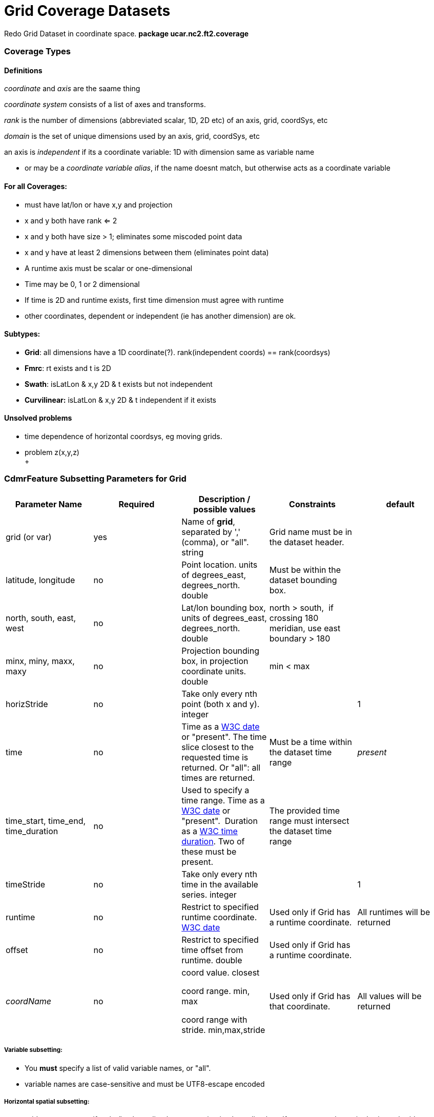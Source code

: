 = Grid Coverage Datasets
:linkcss:
:stylesheet: ../../cdm.css

Redo Grid Dataset in coordinate space. *package ucar.nc2.ft2.coverage*

Coverage Types
~~~~~~~~~~~~~~

Definitions
^^^^^^^^^^^

_coordinate_ and _axis_ are the saame thing

_coordinate system_ consists of a list of axes and transforms.

_rank_ is the number of dimensions (abbreviated scalar, 1D, 2D etc) of an axis, grid, coordSys, etc

_domain_ is the set of unique dimensions used by an axis, grid, coordSys, etc

an axis is _independent_ if its a coordinate variable: 1D with dimension same as variable name

* or may be a __coordinate variable alias__, if the name doesnt match, but otherwise acts as a coordinate variable

For all Coverages:
^^^^^^^^^^^^^^^^^^

* must have lat/lon or have x,y and projection
* x and y both have rank <= 2
* x and y both have size > 1; eliminates some miscoded point data
* x and y have at least 2 dimensions between them (eliminates point data)
* A runtime axis must be scalar or one-dimensional
* Time may be 0, 1 or 2 dimensional
* If time is 2D and runtime exists, first time dimension must agree with runtime
* other coordinates, dependent or independent (ie has another dimension) are ok.

Subtypes:
^^^^^^^^^

* **Grid**: all dimensions have a 1D coordinate(?). rank(independent coords) == rank(coordsys)
* **Fmrc**: rt exists and t is 2D
* **Swath**: isLatLon & x,y 2D & t exists but not independent
* *Curvilinear:* isLatLon & x,y 2D & t independent if it exists

Unsolved problems
^^^^^^^^^^^^^^^^^

* time dependence of horizontal coordsys, eg moving grids.
* problem z(x,y,z) +
 +

*CdmrFeature Subsetting Parameters for Grid*
~~~~~~~~~~~~~~~~~~~~~~~~~~~~~~~~~~~~~~~~~~~~

[width="100%",cols="20%,20%,20%,20%,20%",options="header",]
|=====================================================================================================================================================
|Parameter Name |Required |Description / possible values |Constraints |default
|grid (or var) |yes |Name of **grid**, separated by ',' (comma), or "all". string |Grid name must be in the dataset header. |

|latitude, longitude |no |Point location. units of degrees_east, degrees_north. double |Must be within the dataset bounding box. |

|north, south, east, west |no |Lat/lon bounding box, units of degrees_east, degrees_north. double |north > south,  if crossing 180 meridian, use east
boundary > 180 |

|minx, miny, maxx, maxy |no |Projection bounding box, in projection coordinate units. double |min < max |

|horizStride |no |Take only every nth point (both x and y). integer |  |1

|time |no |Time as a link:#W3Cdate[W3C date] or "present". The time slice closest to the requested time is returned. Or "all": all times are returned.
|Must be a time within the dataset time range |_present_

|time_start, time_end, time_duration |no |Used to specify a time range. Time as a link:#W3Cdate[W3C date] or "present".  Duration as
a link:#W3Cduration[W3C time duration]. Two of these must be present. |The provided time range must intersect the dataset time range |

|timeStride |no |Take only every nth time in the available series. integer |  |1

|runtime |no |Restrict to specified runtime coordinate. link:#W3Cdate[W3C date] |Used only if Grid has a runtime coordinate. |All runtimes will be
returned

|offset |no |Restrict to specified time offset from runtime. double |Used only if Grid has a runtime coordinate. | 

|_coordName_ |no a|
coord value. closest

coord range. min, max

coord range with stride. min,max,stride

 |Used only if Grid has that coordinate. |All values will be returned
|=====================================================================================================================================================

*Variable subsetting:*
++++++++++++++++++++++

* You *must* specify a list of valid variable names, or "all".
* variable names are case-sensitive and must be UTF8-escape encoded

*Horizontal spatial subsetting:*
++++++++++++++++++++++++++++++++

* grids: you may specify a lat/lon bounding box or a projection bounding box. If none, return the entire horizontal grid.
* if you speccify a point location with the _latitude, longitude_ parameters, then its a _grid as point_ request.

*Arbitrary coordinate subsetting (tentative):*
++++++++++++++++++++++++++++++++++++++++++++++

* point coordinate
** single coord value: find closest.
** coord range: min, max: all coordinates that intersect.
** coord range with stride: min,max, integer stride, all coordinates that intersect.
* interval coordinate
** single coord value: find containing interval.
** coord range: min, max: all intervals that intersect.
** coord range with stride: min,max, integer stride, all intervals that intersect.

*Temporal subsetting:*
++++++++++++++++++++++

* Time coordinate
** You may specify a time range, or a time point (__time__). If both, only the time point is used. If neither, return the latest time.
** A time range __(time_start, time_end, time_duration__) will request all times that intersect the range (__timeStride__ is used if present).
** A time point will request the time that is closest to that time.
** If you set __time__="all", then all times are returned (__timeStride__ is used if present). All other time parameters are ignored.
** time duration: 1) udunit time unit string or 2) link:#W3Cduration[W3C time duration]
** datetime: isoString or "present"
** The dataset determines what Calendar is used, so you must use that calendar.
* Runtime coordinate (tentative)
** Restrict to specified runtime coordinate
* Offset (tentative)
** Restrict to specified offset reletive to runtime.

 

'''''

GridCoverageDataset
^^^^^^^^^^^^^^^^^^^

* has a single calendar for the time coordinates (?)
* all grids are subset by their independent axes

GridCoordSys
^^^^^^^^^^^^

* has a single horiz coord system. maybe dataset has a single, seperable horiz coord system

 

GridCoordAxis
^^^^^^^^^^^^^

-----------------------------------------------------------------------------------------------------------------
  public enum DependenceType {
    independent,             // time(time)
    dependent,               // reftime(time), lat(x,y)
    scalar,                  // reftime
    twoD }                   // time(reftime, time): must have reftime(reftime) - maybe this is a subclass (FMRC)
-----------------------------------------------------------------------------------------------------------------

stuff

----------------------------------------------------------------------------------------------------------------------------------------------------------------
  public enum Spacing {
    regular,                 // regularly spaced points or intervals (start, end, npts), edges halfway between coords
    irregularPoint,          // irregular spaced points (values, npts), edges halfway between coords
    contiguousInterval,      // irregular contiguous spaced intervals (values, npts), values are the edges, and there are npts+1, coord halfway between edges
    discontiguousInterval }  // irregular discontiguous spaced intervals (values, npts), values are the edges, and there are 2*npts: low0, high0, low1, high1...
----------------------------------------------------------------------------------------------------------------------------------------------------------------

 
^

 

'''''

image:../../nc.gif[image] This document is maintained by mailto:caron@unidata.ucar.edu[John Caron] and was last updated on March, 2013
